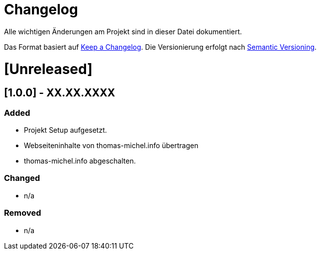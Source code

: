 # Changelog
Alle wichtigen Änderungen am Projekt sind in dieser Datei dokumentiert.

Das Format basiert auf http://keepachangelog.com/de/[Keep a Changelog].
Die Versionierung erfolgt nach http://semver.org/lang/de/[Semantic Versioning].


# [Unreleased]

## [1.0.0] - XX.XX.XXXX
### Added
- Projekt Setup aufgesetzt.
- Webseiteninhalte von thomas-michel.info übertragen
- thomas-michel.info abgeschalten.

### Changed
- n/a

### Removed
- n/a